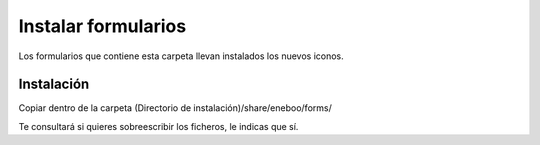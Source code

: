 ==================================
Instalar formularios
==================================

Los formularios que contiene esta carpeta llevan instalados los nuevos iconos.

Instalación
--------------------

Copiar dentro de la carpeta (Directorio de instalación)/share/eneboo/forms/

Te consultará si quieres sobreescribir los ficheros, le indicas que sí.